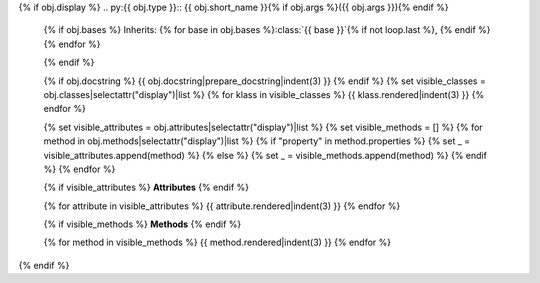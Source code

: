 {% if obj.display %}
.. py:{{ obj.type }}:: {{ obj.short_name }}{% if obj.args %}({{ obj.args }}){% endif %}


   {% if obj.bases %}
   Inherits: {% for base in obj.bases %}:class:`{{ base }}`{% if not loop.last %}, {% endif %}{% endfor %}

   {% endif %}

   {% if obj.docstring %}
   {{ obj.docstring|prepare_docstring|indent(3) }}
   {% endif %}
   {% set visible_classes = obj.classes|selectattr("display")|list %}
   {% for klass in visible_classes %}
   {{ klass.rendered|indent(3) }}
   {% endfor %}

   {% set visible_attributes = obj.attributes|selectattr("display")|list %}
   {% set visible_methods = [] %}
   {% for method in obj.methods|selectattr("display")|list %}
   {% if "property" in method.properties %}
   {% set _ = visible_attributes.append(method) %}
   {% else %}
   {% set _ = visible_methods.append(method) %}
   {% endif %}
   {% endfor %}

   {% if visible_attributes %}
   **Attributes**
   {% endif %}

   {% for attribute in visible_attributes %}
   {{ attribute.rendered|indent(3) }}
   {% endfor %}

   {% if visible_methods %}
   **Methods**
   {% endif %}

   {% for method in visible_methods %}
   {{ method.rendered|indent(3) }}
   {% endfor %}
{% endif %}
